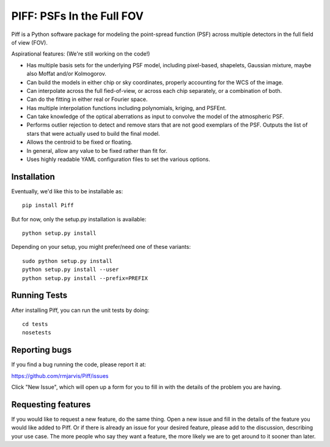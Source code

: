 PIFF: PSFs In the Full FOV
==========================

Piff is a Python software package for modeling the point-spread function (PSF)
across multiple detectors in the full field of view (FOV).

Aspirational features: (We're still working on the code!)

- Has multiple basis sets for the underlying PSF model, including pixel-based,
  shapelets, Gaussian mixture, maybe also Moffat and/or Kolmogorov.
- Can build the models in either chip or sky coordinates, properly accounting
  for the WCS of the image.
- Can interpolate across the full fied-of-view, or across each chip separately,
  or a combination of both.
- Can do the fitting in either real or Fourier space.
- Has multiple interpolation functions including polynomials, kriging, and
  PSFEnt.
- Can take knowledge of the optical aberrations as input to convolve the model
  of the atmospheric PSF.
- Performs outlier rejection to detect and remove stars that are not good
  exemplars of the PSF.  Outputs the list of stars that were actually used
  to build the final model.
- Allows the centroid to be fixed or floating.
- In general, allow any value to be fixed rather than fit for.
- Uses highly readable YAML configuration files to set the various options.


Installation
------------

Eventually, we'd like this to be installable as::

    pip install Piff

But for now, only the setup.py installation is available::

    python setup.py install

Depending on your setup, you might prefer/need one of these variants::

    sudo python setup.py install
    python setup.py install --user
    python setup.py install --prefix=PREFIX


Running Tests
-------------

After installing Piff, you can run the unit tests by doing::

    cd tests
    nosetests


Reporting bugs
--------------

If you find a bug running the code, please report it at:

https://github.com/rmjarvis/Piff/issues

Click "New Issue", which will open up a form for you to fill in with the
details of the problem you are having.


Requesting features
-------------------

If you would like to request a new feature, do the same thing.  Open a new
issue and fill in the details of the feature you would like added to Piff.
Or if there is already an issue for your desired feature, please add to the
discussion, describing your use case.  The more people who say they want a
feature, the more likely we are to get around to it sooner than later.

